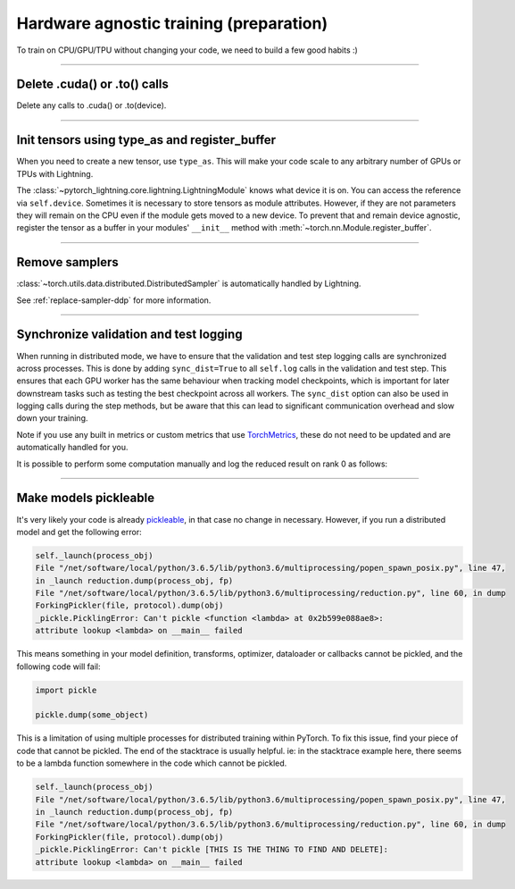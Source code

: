 .. testsetup:: *

    import torch
    from pytorch_lightning.trainer.trainer import Trainer
    from pytorch_lightning.core.lightning import LightningModule

.. _gpu_prepare:

########################################
Hardware agnostic training (preparation)
########################################

To train on CPU/GPU/TPU without changing your code, we need to build a few good habits :)

----

*****************************
Delete .cuda() or .to() calls
*****************************

Delete any calls to .cuda() or .to(device).

.. testcode::

    # before lightning
    def forward(self, x):
        x = x.cuda(0)
        layer_1.cuda(0)
        x_hat = layer_1(x)


    # after lightning
    def forward(self, x):
        x_hat = layer_1(x)

----

**********************************************
Init tensors using type_as and register_buffer
**********************************************
When you need to create a new tensor, use ``type_as``.
This will make your code scale to any arbitrary number of GPUs or TPUs with Lightning.

.. testcode::

    # before lightning
    def forward(self, x):
        z = torch.Tensor(2, 3)
        z = z.cuda(0)


    # with lightning
    def forward(self, x):
        z = torch.Tensor(2, 3)
        z = z.type_as(x)

The :class:`~pytorch_lightning.core.lightning.LightningModule` knows what device it is on. You can access the reference via ``self.device``.
Sometimes it is necessary to store tensors as module attributes. However, if they are not parameters they will
remain on the CPU even if the module gets moved to a new device. To prevent that and remain device agnostic,
register the tensor as a buffer in your modules' ``__init__`` method with :meth:`~torch.nn.Module.register_buffer`.

.. testcode::

    class LitModel(LightningModule):
        def __init__(self):
            ...
            self.register_buffer("sigma", torch.eye(3))
            # you can now access self.sigma anywhere in your module

----

***************
Remove samplers
***************

:class:`~torch.utils.data.distributed.DistributedSampler` is automatically handled by Lightning.

See :ref:`replace-sampler-ddp` for more information.

----

***************************************
Synchronize validation and test logging
***************************************

When running in distributed mode, we have to ensure that the validation and test step logging calls are synchronized across processes.
This is done by adding ``sync_dist=True`` to all ``self.log`` calls in the validation and test step.
This ensures that each GPU worker has the same behaviour when tracking model checkpoints, which is important for later downstream tasks such as testing the best checkpoint across all workers.
The ``sync_dist`` option can also be used in logging calls during the step methods, but be aware that this can lead to significant communication overhead and slow down your training.

Note if you use any built in metrics or custom metrics that use `TorchMetrics <https://torchmetrics.readthedocs.io/>`_, these do not need to be updated and are automatically handled for you.

.. testcode::

    def validation_step(self, batch, batch_idx):
        x, y = batch
        logits = self(x)
        loss = self.loss(logits, y)
        # Add sync_dist=True to sync logging across all GPU workers (may have performance impact)
        self.log("validation_loss", loss, on_step=True, on_epoch=True, sync_dist=True)


    def test_step(self, batch, batch_idx):
        x, y = batch
        logits = self(x)
        loss = self.loss(logits, y)
        # Add sync_dist=True to sync logging across all GPU workers (may have performance impact)
        self.log("test_loss", loss, on_step=True, on_epoch=True, sync_dist=True)

It is possible to perform some computation manually and log the reduced result on rank 0 as follows:

.. testcode::

    def test_step(self, batch, batch_idx):
        x, y = batch
        tensors = self(x)
        return tensors


    def test_epoch_end(self, outputs):
        mean = torch.mean(self.all_gather(outputs))

        # When logging only on rank 0, don't forget to add
        # ``rank_zero_only=True`` to avoid deadlocks on synchronization.
        if self.trainer.is_global_zero:
            self.log("my_reduced_metric", mean, rank_zero_only=True)

----

**********************
Make models pickleable
**********************
It's very likely your code is already `pickleable <https://docs.python.org/3/library/pickle.html>`_,
in that case no change in necessary.
However, if you run a distributed model and get the following error:

.. code-block::

    self._launch(process_obj)
    File "/net/software/local/python/3.6.5/lib/python3.6/multiprocessing/popen_spawn_posix.py", line 47,
    in _launch reduction.dump(process_obj, fp)
    File "/net/software/local/python/3.6.5/lib/python3.6/multiprocessing/reduction.py", line 60, in dump
    ForkingPickler(file, protocol).dump(obj)
    _pickle.PicklingError: Can't pickle <function <lambda> at 0x2b599e088ae8>:
    attribute lookup <lambda> on __main__ failed

This means something in your model definition, transforms, optimizer, dataloader or callbacks cannot be pickled, and the following code will fail:

.. code-block:: python

    import pickle

    pickle.dump(some_object)

This is a limitation of using multiple processes for distributed training within PyTorch.
To fix this issue, find your piece of code that cannot be pickled. The end of the stacktrace
is usually helpful.
ie: in the stacktrace example here, there seems to be a lambda function somewhere in the code
which cannot be pickled.

.. code-block::

    self._launch(process_obj)
    File "/net/software/local/python/3.6.5/lib/python3.6/multiprocessing/popen_spawn_posix.py", line 47,
    in _launch reduction.dump(process_obj, fp)
    File "/net/software/local/python/3.6.5/lib/python3.6/multiprocessing/reduction.py", line 60, in dump
    ForkingPickler(file, protocol).dump(obj)
    _pickle.PicklingError: Can't pickle [THIS IS THE THING TO FIND AND DELETE]:
    attribute lookup <lambda> on __main__ failed
